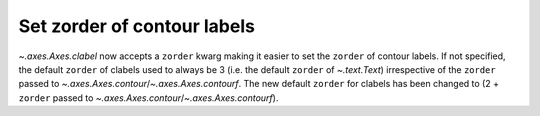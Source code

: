 Set zorder of contour labels
----------------------------
`~.axes.Axes.clabel` now accepts a ``zorder`` kwarg
making it easier to set the ``zorder`` of contour labels.
If not specified, the default ``zorder`` of clabels used to always be 3
(i.e. the default ``zorder`` of `~.text.Text`) irrespective of the ``zorder``
passed to `~.axes.Axes.contour`/`~.axes.Axes.contourf`.
The new default ``zorder`` for clabels has been changed to (2 + ``zorder``
passed to `~.axes.Axes.contour`/`~.axes.Axes.contourf`).
